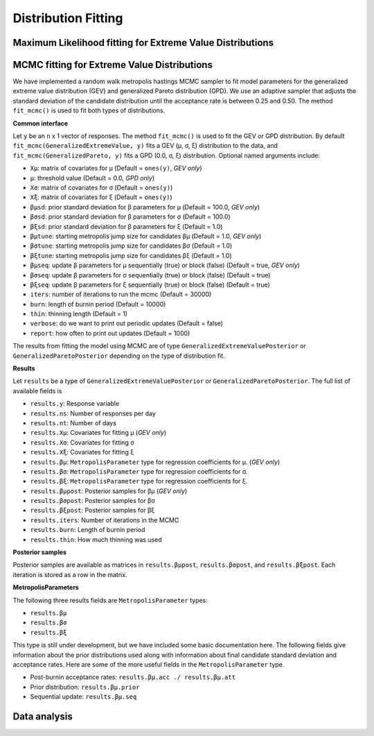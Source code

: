 Distribution Fitting
====================

Maximum Likelihood fitting for Extreme Value Distributions
----------------------------------------------------------

MCMC fitting for Extreme Value Distributions
--------------------------------------------

We have implemented a random walk metropolis hastings MCMC sampler to fit model parameters for the generalized extreme value distribution (GEV) and generalized Pareto distribution (GPD). We use an adaptive sampler that adjusts the standard deviation of the candidate distribution until the acceptance rate is between 0.25 and 0.50. The method ``fit_mcmc()`` is used to fit both types of distributions.

**Common interface**

Let ``y`` be an ``n`` x 1 vector of responses. The method ``fit_mcmc()`` is used to fit the GEV or GPD distribution. By default ``fit_mcmc(GeneralizedExtremeValue, y)`` fits a GEV (μ, σ, ξ) distribution to the data, and ``fit_mcmc(GeneralizedPareto, y)`` fits a GPD (0.0, σ, ξ) distribution. Optional named arguments include:

* ``Xμ``: matrix of covariates for μ (Default = ``ones(y)``, *GEV only*)
* ``μ``: threshold value (Default = 0.0, *GPD only*)
* ``Xσ``: matrix of covariates for σ (Default = ``ones(y)``)
* ``Xξ``: matrix of covariates for ξ (Default = ``ones(y)``)
* ``βμsd``: prior standard deviation for β parameters for μ (Default = 100.0, *GEV only*)
* ``βσsd``: prior standard deviation for β parameters for σ (Default = 100.0)
* ``βξsd``: prior standard deviation for β parameters for ξ (Default = 1.0)
* ``βμtune``: starting metropolis jump size for candidates βμ (Default = 1.0, *GEV only*)
* ``βσtune``: starting metropolis jump size for candidates βσ (Default = 1.0)
* ``βξtune``: starting metropolis jump size for candidates βξ (Default = 1.0)
* ``βμseq``: update β parameters for μ sequentially (true) or block (false) (Default = true, *GEV only*)
* ``βσseq``: update β parameters for σ sequentially (true) or block (false) (Default = true)
* ``βξseq``: update β parameters for ξ sequentially (true) or block (false) (Default = true)
* ``iters``: number of iterations to run the mcmc (Default = 30000)
* ``burn``: length of burnin period (Default = 10000)
* ``thin``: thinning length (Default = 1)
* ``verbose``: do we want to print out periodic updates (Default = false)
* ``report``: how often to print out updates (Default = 1000)

The results from fitting the model using MCMC are of type ``GeneralizedExtremeValuePosterior`` or ``GeneralizedParetoPosterior`` depending on the type of distribution fit.

**Results**

Let ``results`` be a type of ``GeneralizedExtremeValuePosterior`` or ``GeneralizedParetoPosterior``. The full list of available fields is

* ``results.y``: Response variable
* ``results.ns``: Number of responses per day
* ``results.nt``: Number of days
* ``results.Xμ``: Covariates for fitting μ (*GEV only*)
* ``results.Xσ``: Covariates for fitting σ
* ``results.Xξ``: Covariates for fitting ξ
* ``results.βμ``: ``MetropolisParameter`` type for regression coefficients for μ. (*GEV only*)
* ``results.βσ``: ``MetropolisParameter`` type for regression coefficients for σ.
* ``results.βξ``: ``MetropolisParameter`` type for regression coefficients for ξ.
* ``results.βμpost``: Posterior samples for βμ (*GEV only*)
* ``results.βσpost``: Posterior samples for βσ
* ``results.βξpost``: Posterior samples for βξ
* ``results.iters``: Number of iterations in the MCMC
* ``results.burn``: Length of burnin period
* ``results.thin``: How much thinning was used

**Posterior samples**

Posterior samples are available as matrices in ``results.βμpost``, ``results.βσpost``, and ``results.βξpost``. Each iteration is stored as a row in the matrix.

**MetropolisParameters**

The following three results fields are ``MetropolisParameter`` types:

* ``results.βμ``
* ``results.βσ``
*  ``results.βξ``

This type is still under development, but we have included some basic documentation here. The following fields give information about the prior distributions used along with information about final candidate standard deviation and acceptance rates. Here are some of the more useful fields in the ``MetropolisParameter`` type.

* Post-burnin acceptance rates: ``results.βμ.acc ./ results.βμ.att``
* Prior distribution: ``results.βμ.prior``
* Sequential update: ``results.βμ.seq``


Data analysis
-------------